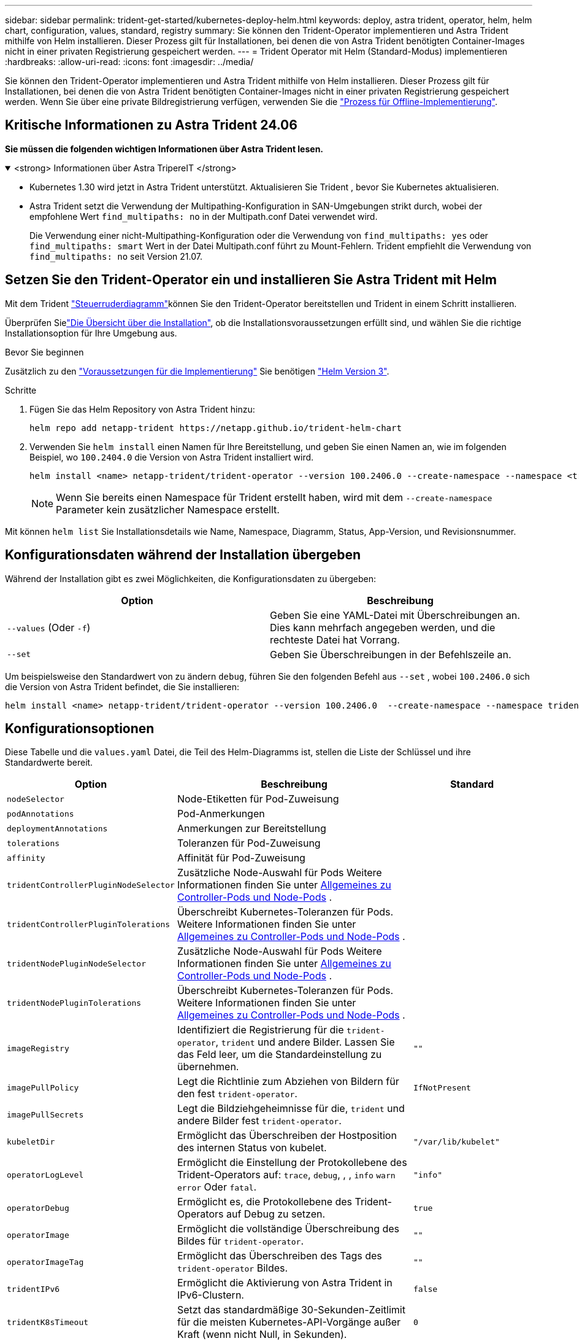 ---
sidebar: sidebar 
permalink: trident-get-started/kubernetes-deploy-helm.html 
keywords: deploy, astra trident, operator, helm, helm chart, configuration, values, standard, registry 
summary: Sie können den Trident-Operator implementieren und Astra Trident mithilfe von Helm installieren. Dieser Prozess gilt für Installationen, bei denen die von Astra Trident benötigten Container-Images nicht in einer privaten Registrierung gespeichert werden. 
---
= Trident Operator mit Helm (Standard-Modus) implementieren
:hardbreaks:
:allow-uri-read: 
:icons: font
:imagesdir: ../media/


[role="lead"]
Sie können den Trident-Operator implementieren und Astra Trident mithilfe von Helm installieren. Dieser Prozess gilt für Installationen, bei denen die von Astra Trident benötigten Container-Images nicht in einer privaten Registrierung gespeichert werden. Wenn Sie über eine private Bildregistrierung verfügen, verwenden Sie die link:kubernetes-deploy-helm-mirror.html["Prozess für Offline-Implementierung"].



== Kritische Informationen zu Astra Trident 24.06

*Sie müssen die folgenden wichtigen Informationen über Astra Trident lesen.*

.<strong> Informationen über Astra TripereIT </strong>
[%collapsible%open]
====
* Kubernetes 1.30 wird jetzt in Astra Trident unterstützt. Aktualisieren Sie Trident , bevor Sie Kubernetes aktualisieren.
* Astra Trident setzt die Verwendung der Multipathing-Konfiguration in SAN-Umgebungen strikt durch, wobei der empfohlene Wert `find_multipaths: no` in der Multipath.conf Datei verwendet wird.
+
Die Verwendung einer nicht-Multipathing-Konfiguration oder die Verwendung von `find_multipaths: yes` oder `find_multipaths: smart` Wert in der Datei Multipath.conf führt zu Mount-Fehlern. Trident empfiehlt die Verwendung von `find_multipaths: no` seit Version 21.07.



====


== Setzen Sie den Trident-Operator ein und installieren Sie Astra Trident mit Helm

Mit dem Trident link:https://artifacthub.io/packages/helm/netapp-trident/trident-operator["Steuerruderdiagramm"^]können Sie den Trident-Operator bereitstellen und Trident in einem Schritt installieren.

Überprüfen Sielink:../trident-get-started/kubernetes-deploy.html["Die Übersicht über die Installation"], ob die Installationsvoraussetzungen erfüllt sind, und wählen Sie die richtige Installationsoption für Ihre Umgebung aus.

.Bevor Sie beginnen
Zusätzlich zu den link:../trident-get-started/kubernetes-deploy.html#before-you-deploy["Voraussetzungen für die Implementierung"] Sie benötigen link:https://v3.helm.sh/["Helm Version 3"^].

.Schritte
. Fügen Sie das Helm Repository von Astra Trident hinzu:
+
[listing]
----
helm repo add netapp-trident https://netapp.github.io/trident-helm-chart
----
. Verwenden Sie `helm install` einen Namen für Ihre Bereitstellung, und geben Sie einen Namen an, wie im folgenden Beispiel, wo `100.2404.0` die Version von Astra Trident installiert wird.
+
[listing]
----
helm install <name> netapp-trident/trident-operator --version 100.2406.0 --create-namespace --namespace <trident-namespace>
----
+

NOTE: Wenn Sie bereits einen Namespace für Trident erstellt haben, wird mit dem `--create-namespace` Parameter kein zusätzlicher Namespace erstellt.



Mit können `helm list` Sie Installationsdetails wie Name, Namespace, Diagramm, Status, App-Version, und Revisionsnummer.



== Konfigurationsdaten während der Installation übergeben

Während der Installation gibt es zwei Möglichkeiten, die Konfigurationsdaten zu übergeben:

[cols="2"]
|===
| Option | Beschreibung 


| `--values` (Oder `-f`)  a| 
Geben Sie eine YAML-Datei mit Überschreibungen an. Dies kann mehrfach angegeben werden, und die rechteste Datei hat Vorrang.



| `--set`  a| 
Geben Sie Überschreibungen in der Befehlszeile an.

|===
Um beispielsweise den Standardwert von zu ändern `debug`, führen Sie den folgenden Befehl aus `--set` , wobei `100.2406.0` sich die Version von Astra Trident befindet, die Sie installieren:

[listing]
----
helm install <name> netapp-trident/trident-operator --version 100.2406.0  --create-namespace --namespace trident --set tridentDebug=true
----


== Konfigurationsoptionen

Diese Tabelle und die `values.yaml` Datei, die Teil des Helm-Diagramms ist, stellen die Liste der Schlüssel und ihre Standardwerte bereit.

[cols="1,2,1"]
|===
| Option | Beschreibung | Standard 


| `nodeSelector` | Node-Etiketten für Pod-Zuweisung |  


| `podAnnotations` | Pod-Anmerkungen |  


| `deploymentAnnotations` | Anmerkungen zur Bereitstellung |  


| `tolerations` | Toleranzen für Pod-Zuweisung |  


| `affinity` | Affinität für Pod-Zuweisung |  


| `tridentControllerPluginNodeSelector` | Zusätzliche Node-Auswahl für Pods Weitere Informationen finden Sie unter <<Allgemeines zu Controller-Pods und Node-Pods>> . |  


| `tridentControllerPluginTolerations` | Überschreibt Kubernetes-Toleranzen für Pods. Weitere Informationen finden Sie unter <<Allgemeines zu Controller-Pods und Node-Pods>> . |  


| `tridentNodePluginNodeSelector` | Zusätzliche Node-Auswahl für Pods Weitere Informationen finden Sie unter <<Allgemeines zu Controller-Pods und Node-Pods>> . |  


| `tridentNodePluginTolerations` | Überschreibt Kubernetes-Toleranzen für Pods. Weitere Informationen finden Sie unter <<Allgemeines zu Controller-Pods und Node-Pods>> . |  


| `imageRegistry` | Identifiziert die Registrierung für die `trident-operator`, `trident` und andere Bilder. Lassen Sie das Feld leer, um die Standardeinstellung zu übernehmen. | `""` 


| `imagePullPolicy` | Legt die Richtlinie zum Abziehen von Bildern für den fest `trident-operator`. | `IfNotPresent` 


| `imagePullSecrets` | Legt die Bildziehgeheimnisse für die, `trident` und andere Bilder fest `trident-operator`. |  


| `kubeletDir` | Ermöglicht das Überschreiben der Hostposition des internen Status von kubelet. | `"/var/lib/kubelet"` 


| `operatorLogLevel` | Ermöglicht die Einstellung der Protokollebene des Trident-Operators auf: `trace`, `debug`, , , `info` `warn` `error` Oder `fatal`. | `"info"` 


| `operatorDebug` | Ermöglicht es, die Protokollebene des Trident-Operators auf Debug zu setzen. | `true` 


| `operatorImage` | Ermöglicht die vollständige Überschreibung des Bildes für `trident-operator`. | `""` 


| `operatorImageTag` | Ermöglicht das Überschreiben des Tags des `trident-operator` Bildes. | `""` 


| `tridentIPv6` | Ermöglicht die Aktivierung von Astra Trident in IPv6-Clustern. | `false` 


| `tridentK8sTimeout` | Setzt das standardmäßige 30-Sekunden-Zeitlimit für die meisten Kubernetes-API-Vorgänge außer Kraft (wenn nicht Null, in Sekunden). | `0` 


| `tridentHttpRequestTimeout` | Setzt das standardmäßige 90-Sekunden-Timeout für die HTTP-Anforderungen außer Kraft, wobei `0s` es sich um eine unbegrenzte Dauer für das Timeout handelt. Negative Werte sind nicht zulässig. | `"90s"` 


| `tridentSilenceAutosupport` | Ermöglicht die Deaktivierung von regelmäßigen AutoSupport Berichten für Astra Trident. | `false` 


| `tridentAutosupportImageTag` | Ermöglicht das Überschreiben des Tags des Images für den Astra Trident AutoSupport-Container. | `<version>` 


| `tridentAutosupportProxy` | Der Astra Trident AutoSupport Container kann über einen HTTP-Proxy nach Hause telefonieren. | `""` 


| `tridentLogFormat` | Legt das Astra Trident-Protokollierungsformat  oder `json`) fest(`text`. | `"text"` 


| `tridentDisableAuditLog` | Deaktiviert den Astra Trident Audit-Logger. | `true` 


| `tridentLogLevel` | Ermöglicht die Einstellung der Protokollebene von Astra Trident auf: `trace`, , `debug`, , `info` `warn` `error` Oder `fatal`. | `"info"` 


| `tridentDebug` | Ermöglicht die Einstellung der Protokollebene von Astra Trident auf `debug`. | `false` 


| `tridentLogWorkflows` | Ermöglicht die Aktivierung bestimmter Astra Trident Workflows für die Trace-Protokollierung oder Protokollunterdrückung. | `""` 


| `tridentLogLayers` | Ermöglicht die Aktivierung bestimmter Astra Trident-Ebenen für die Trace-Protokollierung oder Protokollunterdrückung. | `""` 


| `tridentImage` | Ermöglicht die vollständige Überschreibung des Images für Astra Trident. | `""` 


| `tridentImageTag` | Ermöglicht das Überschreiben des Tags des Images für Astra Trident. | `""` 


| `tridentProbePort` | Ermöglicht das Überschreiben des Standardports, der für Kubernetes Liveness/Readiness-Sonden verwendet wird. | `""` 


| `windows` | Ermöglicht die Installation von Astra Trident auf einem Windows Worker-Node. | `false` 


| `enableForceDetach` | Ermöglicht die Aktivierung der Funktion zum Abtrennen erzwingen. | `false` 


| `excludePodSecurityPolicy` | Schließt die Sicherheitsrichtlinie des Operator POD von der Erstellung aus. | `false` 


| `cloudProvider` | Einstellung auf `"Azure"` bei Verwendung von verwalteten Identitäten oder einer Cloud-Identität auf einem AKS-Cluster. Bei Verwendung einer Cloud-Identität auf einem EKS Cluster auf „AWS“ einstellen. | `""` 


| `cloudIdentity` | Bei Verwendung der Cloud-Identität auf einem AKS-Cluster auf Workload-Identität („Azure.Workload.Identity/Client-id: xxxxxxxx-xxxx-xxxx-xxxx-xxxxxxxxxxxxx“) einstellen. Bei Verwendung der Cloud-Identität auf einem EKS-Cluster auf AWS iam-Rolle („eks.amazonaws.com/role-arn: arn:aws:iam::123456:role/astradent-role“) einstellen. | `""` 


| `iscsiSelfHealingInterval` | Das Intervall, in dem die iSCSI-Selbstheilung aufgerufen wird. | `5m0s` 


| `iscsiSelfHealingWaitTime` | Die Dauer, nach der die iSCSI-Selbstheilung den Versuch startet, eine veraltete Sitzung durch Abmeldung und anschließende Anmeldung aufzulösen. | `7m0s` 
|===


=== Allgemeines zu Controller-Pods und Node-Pods

Astra Trident wird als einzelner Controller-Pod ausgeführt sowie als Node-Pod auf jedem Worker-Node im Cluster. Der Node Pod muss auf jedem Host ausgeführt werden, auf dem Sie ein Astra Trident Volume mounten möchten.

Kubernetes link:https://kubernetes.io/docs/concepts/scheduling-eviction/assign-pod-node/["Knotenauswahl"^] und link:https://kubernetes.io/docs/concepts/scheduling-eviction/taint-and-toleration/["Toleranzen und Verfleckungen"^]schränken die Ausführung eines Pods auf einem bestimmten oder bevorzugten Node ein. Mit dem`ControllerPlugin` und können Sie Bedingungen und `NodePlugin` Überschreibungen festlegen.

* Das Controller-Plug-in übernimmt Volume-Bereitstellung und -Management, beispielsweise Snapshots und Größenanpassungen.
* Das Node-Plug-in verarbeitet das Verbinden des Speichers mit dem Node.

